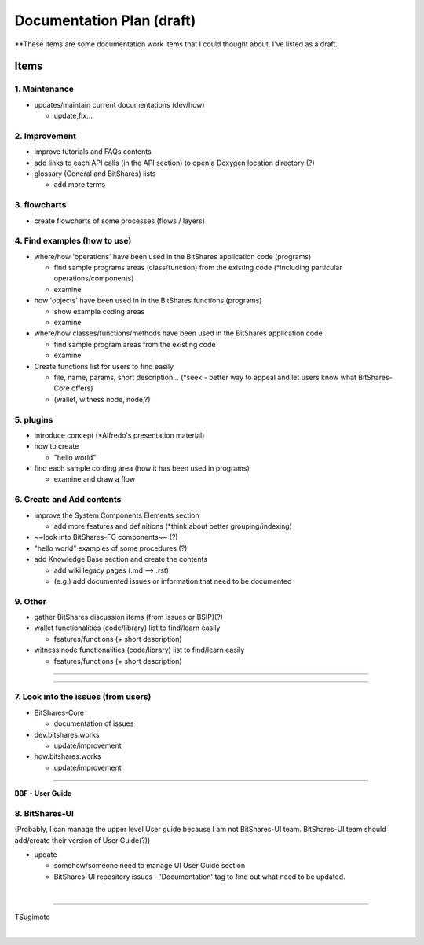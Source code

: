.. _my-plan:

***********************
Documentation Plan (draft)
***********************

**These items are some documentation work items that I could thought about. I've listed as a draft.  

Items
========================

1. Maintenance 
---------------
* updates/maintain current documentations (dev/how)

  - update,fix...

2. Improvement
-------------------
* improve tutorials and FAQs contents
* add links to each API calls (in the API section) to open a Doxygen location directory (?)
* glossary (General and BitShares) lists

  - add more terms


3. flowcharts
-------------------------

* create flowcharts of some processes (flows / layers)


4. Find examples (how to use)
--------------------
* where/how 'operations' have been used in the BitShares application code (programs) 

  - find sample programs areas (class/function) from the existing code (*including particular  operations/components)
  - examine
 
* how 'objects' have been used in in the BitShares functions (programs) 

  - show example coding areas
  - examine
  
* where/how classes/functions/methods have been used in the BitShares application code 

  - find sample program areas from the existing code
  - examine 
  
* Create functions list for users to find easily

  - file, name, params, short description... (*seek - better way to appeal and let users know what BitShares-Core offers)
  - (wallet, witness node, node,?)
  

5. plugins
----------------------
* introduce concept (*Alfredo's presentation material)
* how to create

  - "hello world" 
  
* find each sample cording area (how it has been used in programs) 
  
  - examine and draw a flow
  
  
6. Create and Add contents
------------------------  
* improve the System Components Elements section

  - add more features and definitions (*think about better grouping/indexing) 

* ~~look into BitShares-FC components~~ (?)
* "hello world" examples of some procedures (?) 
* add Knowledge Base section and create the contents 

  - add wiki legacy pages (.md --> .rst)
  - (e.g.) add documented issues or information that need to be documented
  
9. Other
-----------
 
* gather BitShares discussion items (from issues or BSIP)(?)

* wallet functionalities (code/library) list to find/learn easily

  - features/functions (+ short description) 
  
* witness node functionalities (code/library) list to find/learn easily

  - features/functions (+ short description) 

-----------------

--------------------

7. Look into the issues (from users)
------------------------
* BitShares-Core

  - documentation of issues
  
* dev.bitshares.works

  - update/improvement
  
* how.bitshares.works

  - update/improvement

----------------------------

**BBF - User Guide**

8. BitShares-UI
---------------------
(Probably, I can manage the upper level User guide because I am not BitShares-UI team. BitShares-UI team should add/create their version of User Guide(?))

* update

  - somehow/someone need to manage UI User Guide section
  - BitShares-UI repository issues - 'Documentation' tag to find out what need to be updated. 
  
|
---------------------


TSugimoto
  


|

